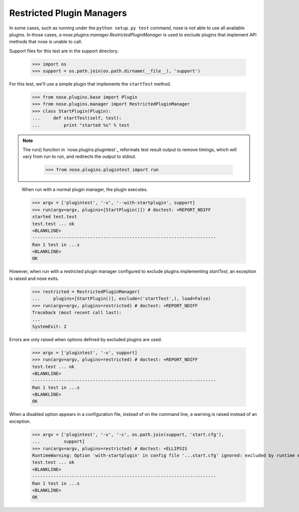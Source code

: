 Restricted Plugin Managers
--------------------------

In some cases, such as running under the ``python setup.py test`` command,
nose is not able to use all available plugins. In those cases, a
`nose.plugins.manager.RestrictedPluginManager` is used to exclude plugins that
implement API methods that nose is unable to call.

Support files for this test are in the support directory.

    >>> import os
    >>> support = os.path.join(os.path.dirname(__file__), 'support')

For this test, we'll use a simple plugin that implements the ``startTest``
method.

    >>> from nose.plugins.base import Plugin
    >>> from nose.plugins.manager import RestrictedPluginManager
    >>> class StartPlugin(Plugin):
    ...     def startTest(self, test):
    ...         print "started %s" % test

.. Note ::

   The run() function in `nose.plugins.plugintest`_ reformats test result
   output to remove timings, which will vary from run to run, and
   redirects the output to stdout.

    >>> from nose.plugins.plugintest import run

..

    When run with a normal plugin manager, the plugin executes.

    >>> argv = ['plugintest', '-v', '--with-startplugin', support]
    >>> run(argv=argv, plugins=[StartPlugin()]) # doctest: +REPORT_NDIFF
    started test.test
    test.test ... ok
    <BLANKLINE>
    ----------------------------------------------------------------------
    Ran 1 test in ...s
    <BLANKLINE>
    OK

However, when run with a restricted plugin manager configured to exclude
plugins implementing `startTest`, an exception is raised and nose exits.

    >>> restricted = RestrictedPluginManager(
    ...     plugins=[StartPlugin()], exclude=('startTest',), load=False)
    >>> run(argv=argv, plugins=restricted) # doctest: +REPORT_NDIFF
    Traceback (most recent call last):
    ...
    SystemExit: 2

Errors are only raised when options defined by excluded plugins are used.

    >>> argv = ['plugintest', '-v', support]
    >>> run(argv=argv, plugins=restricted) # doctest: +REPORT_NDIFF
    test.test ... ok
    <BLANKLINE>
    ----------------------------------------------------------------------
    Ran 1 test in ...s
    <BLANKLINE>
    OK

When a disabled option appears in a configuration file, instead of on the
command line, a warning is raised instead of an exception.

    >>> argv = ['plugintest', '-v', '-c', os.path.join(support, 'start.cfg'),
    ...         support]
    >>> run(argv=argv, plugins=restricted) # doctest: +ELLIPSIS
    RuntimeWarning: Option 'with-startplugin' in config file '...start.cfg' ignored: excluded by runtime environment
    test.test ... ok
    <BLANKLINE>
    ----------------------------------------------------------------------
    Ran 1 test in ...s
    <BLANKLINE>
    OK
